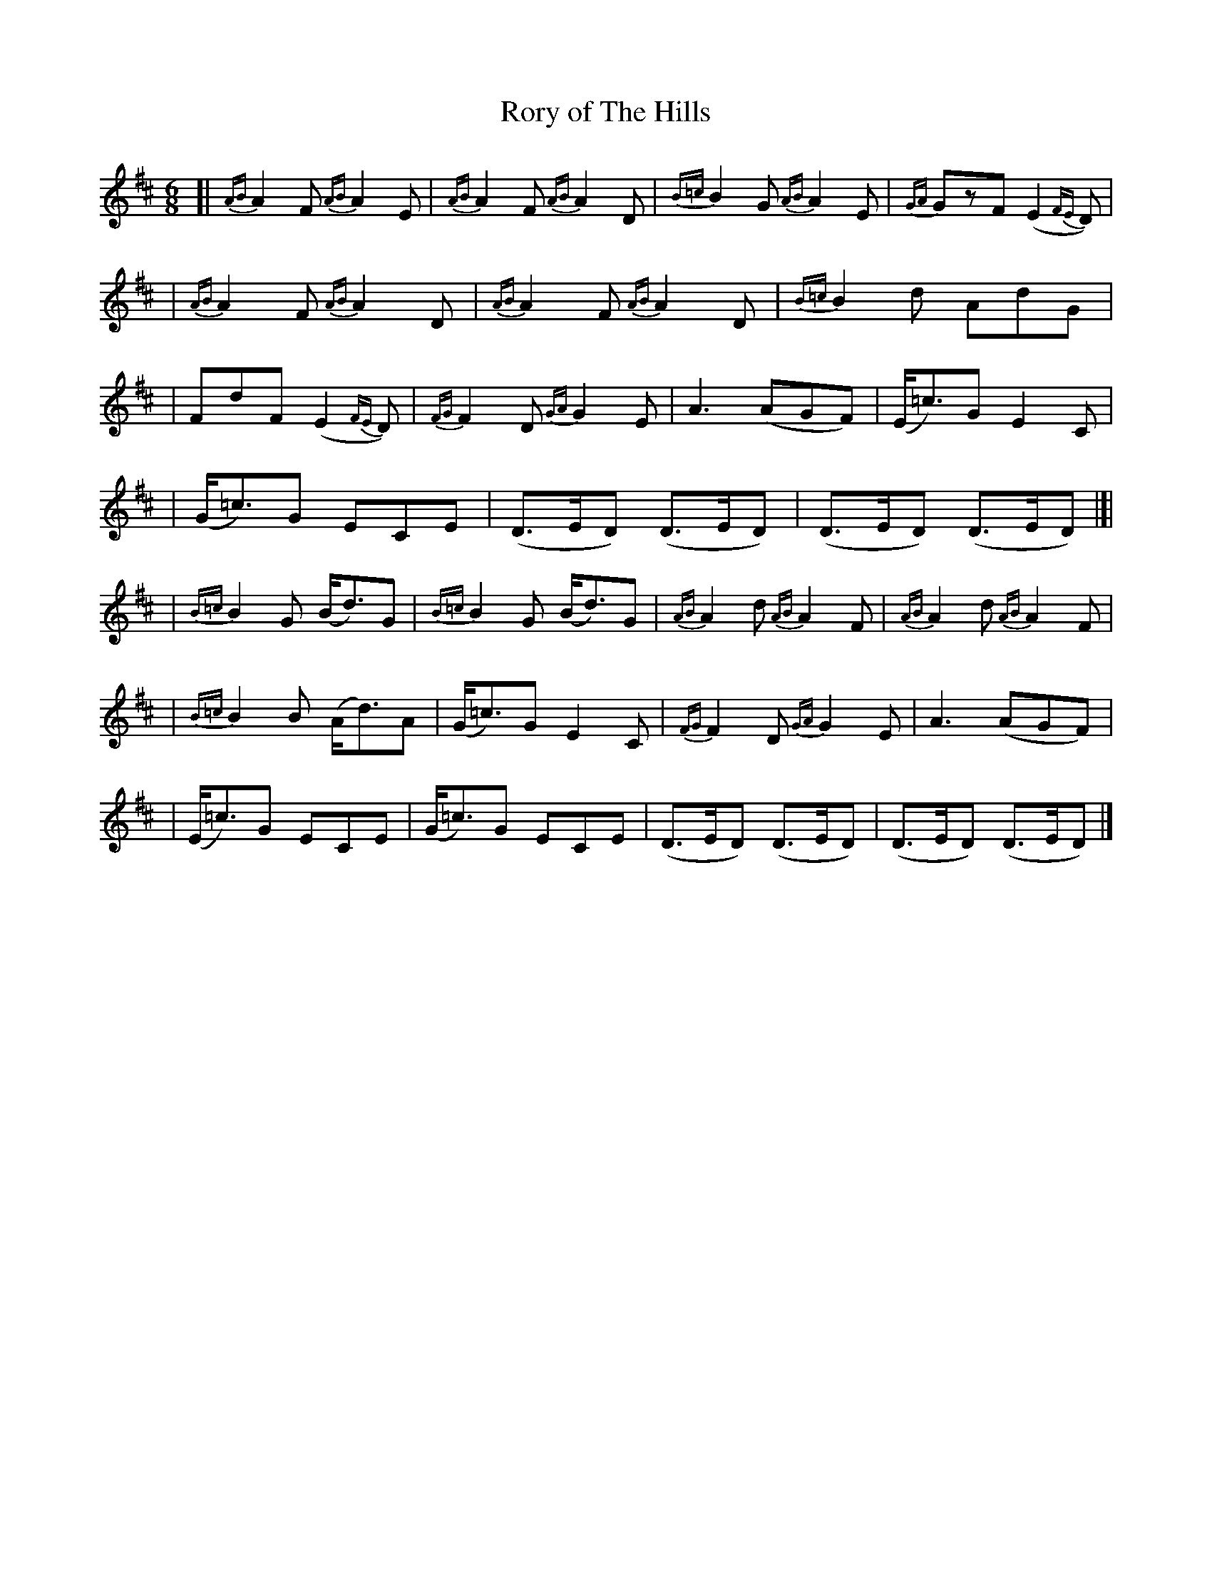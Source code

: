 X: 1810
T: Rory of The Hills
R: jig, march
%S: s:7 b:26(4+3+4+3_4+4+4)
B: O'Neill's 1850 #1810
Z: Bob Safranek, rjs@gsp.org
M: 6/8
L: 1/8
K: D
[| {AB}A2F {AB}A2 E | {AB}A2F {AB}A2D | {B=c}B2G {AB}A2E | {GA}GzF (E2{FE}D) |
| {AB}A2F {AB}A2 D | {AB}A2F {AB}A2D | {B=c}B2d AdG |
| FdF (E2{FE}D) | {FG}F2D {GA}G2E | A3 (AGF) | (E<=c)G E2C |
| (G<=c)G ECE | (D>ED) (D>ED) | (D>ED) (D>ED) |]|
| {B=c}B2G (B<d)G | {B=c}B2G (B<d)G | {AB}A2d {AB}A2F | {AB}A2d {AB}A2F |
| {B=c}B2B (A<d)A | (G<=c)G E2 C | {FG}F2D {GA}G2E | A3 (AGF) |
| (E<=c)G ECE | (G<=c)G ECE | (D>ED) (D>ED) | (D>ED) (D>ED) |]
